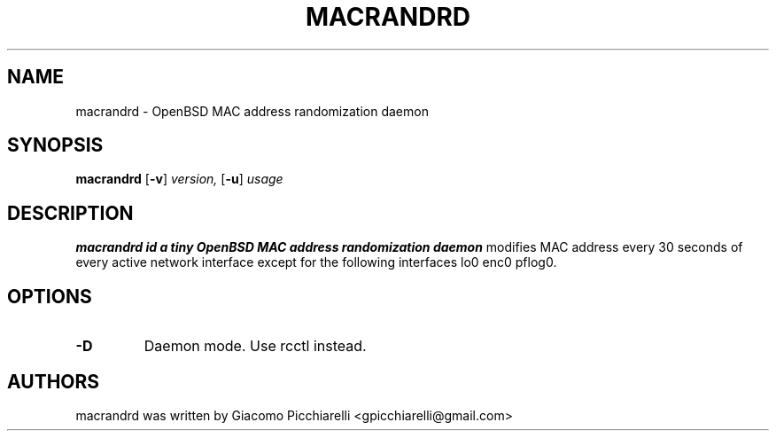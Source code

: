 .TH MACRANDRD 8
.SH NAME
macrandrd \- OpenBSD MAC address randomization daemon
.SH SYNOPSIS
.B macrandrd
[\fB\-v\fR\fR]
.IR version,
[\fB\-u\fR\fR]
.IR usage
.SH DESCRIPTION
.B macrandrd id a tiny OpenBSD MAC address randomization daemon
modifies MAC address every 30 seconds of every active network interface except
for the following interfaces lo0 enc0 pflog0.
.SH OPTIONS
.TP
.BR \-D "
Daemon mode. Use rcctl instead.
.SH AUTHORS
macrandrd was written by Giacomo Picchiarelli <gpicchiarelli@gmail.com>
